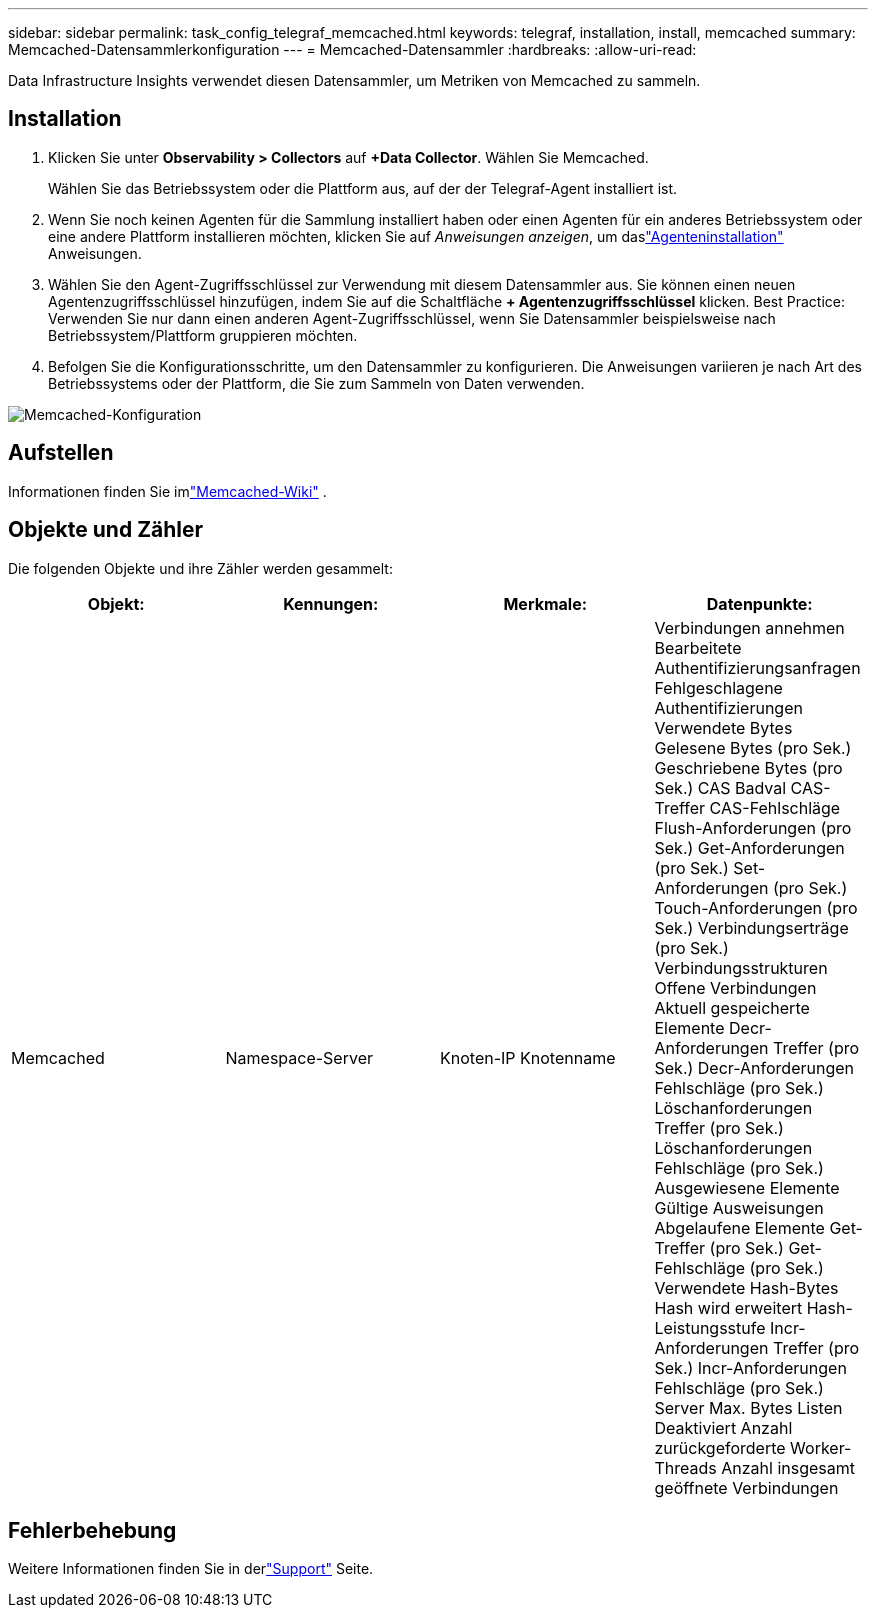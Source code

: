 ---
sidebar: sidebar 
permalink: task_config_telegraf_memcached.html 
keywords: telegraf, installation, install, memcached 
summary: Memcached-Datensammlerkonfiguration 
---
= Memcached-Datensammler
:hardbreaks:
:allow-uri-read: 


[role="lead"]
Data Infrastructure Insights verwendet diesen Datensammler, um Metriken von Memcached zu sammeln.



== Installation

. Klicken Sie unter *Observability > Collectors* auf *+Data Collector*.  Wählen Sie Memcached.
+
Wählen Sie das Betriebssystem oder die Plattform aus, auf der der Telegraf-Agent installiert ist.

. Wenn Sie noch keinen Agenten für die Sammlung installiert haben oder einen Agenten für ein anderes Betriebssystem oder eine andere Plattform installieren möchten, klicken Sie auf _Anweisungen anzeigen_, um daslink:task_config_telegraf_agent.html["Agenteninstallation"] Anweisungen.
. Wählen Sie den Agent-Zugriffsschlüssel zur Verwendung mit diesem Datensammler aus.  Sie können einen neuen Agentenzugriffsschlüssel hinzufügen, indem Sie auf die Schaltfläche *+ Agentenzugriffsschlüssel* klicken.  Best Practice: Verwenden Sie nur dann einen anderen Agent-Zugriffsschlüssel, wenn Sie Datensammler beispielsweise nach Betriebssystem/Plattform gruppieren möchten.
. Befolgen Sie die Konfigurationsschritte, um den Datensammler zu konfigurieren.  Die Anweisungen variieren je nach Art des Betriebssystems oder der Plattform, die Sie zum Sammeln von Daten verwenden.


image:MemcachedDCConfigWindows.png["Memcached-Konfiguration"]



== Aufstellen

Informationen finden Sie imlink:https://github.com/memcached/memcached/wiki["Memcached-Wiki"] .



== Objekte und Zähler

Die folgenden Objekte und ihre Zähler werden gesammelt:

[cols="<.<,<.<,<.<,<.<"]
|===
| Objekt: | Kennungen: | Merkmale: | Datenpunkte: 


| Memcached | Namespace-Server | Knoten-IP Knotenname | Verbindungen annehmen Bearbeitete Authentifizierungsanfragen Fehlgeschlagene Authentifizierungen Verwendete Bytes Gelesene Bytes (pro Sek.) Geschriebene Bytes (pro Sek.) CAS Badval CAS-Treffer CAS-Fehlschläge Flush-Anforderungen (pro Sek.) Get-Anforderungen (pro Sek.) Set-Anforderungen (pro Sek.) Touch-Anforderungen (pro Sek.) Verbindungserträge (pro Sek.) Verbindungsstrukturen Offene Verbindungen Aktuell gespeicherte Elemente Decr-Anforderungen Treffer (pro Sek.) Decr-Anforderungen Fehlschläge (pro Sek.) Löschanforderungen Treffer (pro Sek.) Löschanforderungen Fehlschläge (pro Sek.) Ausgewiesene Elemente Gültige Ausweisungen Abgelaufene Elemente Get-Treffer (pro Sek.) Get-Fehlschläge (pro Sek.) Verwendete Hash-Bytes Hash wird erweitert Hash-Leistungsstufe Incr-Anforderungen Treffer (pro Sek.) Incr-Anforderungen Fehlschläge (pro Sek.) Server Max. Bytes Listen Deaktiviert Anzahl zurückgeforderte Worker-Threads Anzahl insgesamt geöffnete Verbindungen 
|===


== Fehlerbehebung

Weitere Informationen finden Sie in derlink:concept_requesting_support.html["Support"] Seite.
